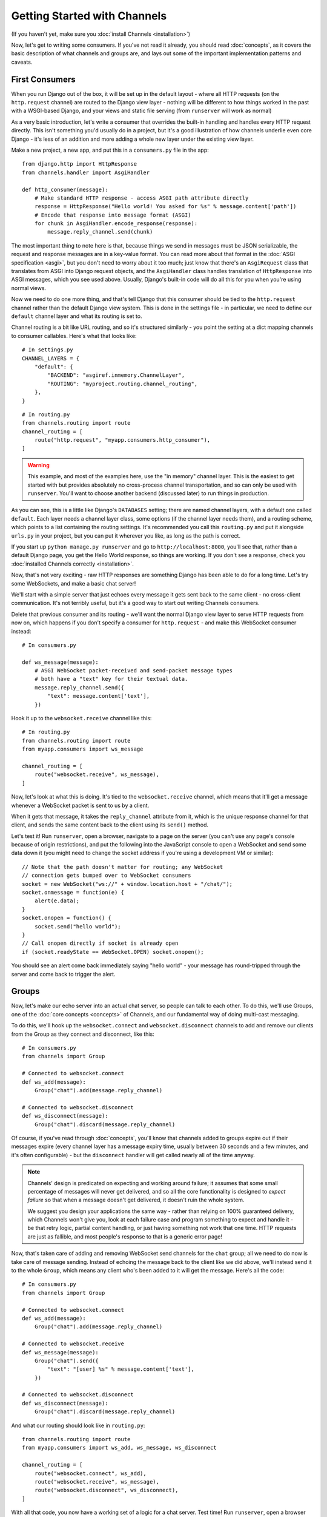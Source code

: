 Getting Started with Channels
=============================

(If you haven't yet, make sure you :doc:`install Channels <installation>`)

Now, let's get to writing some consumers. If you've not read it already,
you should read :doc:`concepts`, as it covers the basic description of what
channels and groups are, and lays out some of the important implementation
patterns and caveats.

First Consumers
---------------

When you run Django out of the box, it will be set up in the default layout -
where all HTTP requests (on the ``http.request`` channel) are routed to the
Django view layer - nothing will be different to how things worked in the past
with a WSGI-based Django, and your views and static file serving (from
``runserver`` will work as normal)

As a very basic introduction, let's write a consumer that overrides the built-in
handling and handles every HTTP request directly. This isn't something you'd
usually do in a project, but it's a good illustration of how channels
underlie even core Django - it's less of an addition and more adding a whole
new layer under the existing view layer.

Make a new project, a new app, and put this in a ``consumers.py`` file in the app::

    from django.http import HttpResponse
    from channels.handler import AsgiHandler

    def http_consumer(message):
        # Make standard HTTP response - access ASGI path attribute directly
        response = HttpResponse("Hello world! You asked for %s" % message.content['path'])
        # Encode that response into message format (ASGI)
        for chunk in AsgiHandler.encode_response(response):
            message.reply_channel.send(chunk)

The most important thing to note here is that, because things we send in
messages must be JSON serializable, the request and response messages
are in a key-value format. You can read more about that format in the
:doc:`ASGI specification <asgi>`, but you don't need to worry about it too much;
just know that there's an ``AsgiRequest`` class that translates from ASGI into
Django request objects, and the ``AsgiHandler`` class handles translation of
``HttpResponse`` into ASGI messages, which you see used above. Usually,
Django's built-in code will do all this for you when you're using normal views.

Now we need to do one more thing, and that's tell Django that this consumer
should be tied to the ``http.request`` channel rather than the default Django
view system. This is done in the settings file - in particular, we need to
define our ``default`` channel layer and what its routing is set to.

Channel routing is a bit like URL routing, and so it's structured similarly -
you point the setting at a dict mapping channels to consumer callables.
Here's what that looks like::

    # In settings.py
    CHANNEL_LAYERS = {
        "default": {
            "BACKEND": "asgiref.inmemory.ChannelLayer",
            "ROUTING": "myproject.routing.channel_routing",
        },
    }

::

    # In routing.py
    from channels.routing import route
    channel_routing = [
        route("http.request", "myapp.consumers.http_consumer"),
    ]

.. warning::
   This example, and most of the examples here, use the "in memory" channel
   layer. This is the easiest to get started with but provides absolutely no
   cross-process channel transportation, and so can only be used with
   ``runserver``. You'll want to choose another backend (discussed later)
   to run things in production.

As you can see, this is a little like Django's ``DATABASES`` setting; there are
named channel layers, with a default one called ``default``. Each layer
needs a channel layer class, some options (if the channel layer needs them),
and a routing scheme, which points to a list containing the routing settings.
It's recommended you call this ``routing.py`` and put it alongside ``urls.py``
in your project, but you can put it wherever you like, as long as the path is
correct.

If you start up ``python manage.py runserver`` and go to
``http://localhost:8000``, you'll see that, rather than a default Django page,
you get the Hello World response, so things are working. If you don't see
a response, check you :doc:`installed Channels correctly <installation>`.

Now, that's not very exciting - raw HTTP responses are something Django has
been able to do for a long time. Let's try some WebSockets, and make a basic
chat server!

We'll start with a simple server that just echoes every message it gets sent
back to the same client - no cross-client communication. It's not terribly
useful, but it's a good way to start out writing Channels consumers.

Delete that previous consumer and its routing - we'll want the normal Django view layer to
serve HTTP requests from now on, which happens if you don't specify a consumer
for ``http.request`` - and make this WebSocket consumer instead::

    # In consumers.py

    def ws_message(message):
        # ASGI WebSocket packet-received and send-packet message types
        # both have a "text" key for their textual data. 
        message.reply_channel.send({
            "text": message.content['text'],
        })

Hook it up to the ``websocket.receive`` channel like this::

    # In routing.py
    from channels.routing import route
    from myapp.consumers import ws_message

    channel_routing = [
        route("websocket.receive", ws_message),
    ]

Now, let's look at what this is doing. It's tied to the
``websocket.receive`` channel, which means that it'll get a message
whenever a WebSocket packet is sent to us by a client.

When it gets that message, it takes the ``reply_channel`` attribute from it, which
is the unique response channel for that client, and sends the same content
back to the client using its ``send()`` method.

Let's test it! Run ``runserver``, open a browser, navigate to a page on the server
(you can't use any page's console because of origin restrictions), and put the
following into the JavaScript console to open a WebSocket and send some data
down it (you might need to change the socket address if you're using a
development VM or similar)::

    // Note that the path doesn't matter for routing; any WebSocket
    // connection gets bumped over to WebSocket consumers
    socket = new WebSocket("ws://" + window.location.host + "/chat/");
    socket.onmessage = function(e) {
        alert(e.data);
    }
    socket.onopen = function() {
        socket.send("hello world");
    }
    // Call onopen directly if socket is already open
    if (socket.readyState == WebSocket.OPEN) socket.onopen();

You should see an alert come back immediately saying "hello world" - your
message has round-tripped through the server and come back to trigger the alert.

Groups
------

Now, let's make our echo server into an actual chat server, so people can talk
to each other. To do this, we'll use Groups, one of the :doc:`core concepts <concepts>`
of Channels, and our fundamental way of doing multi-cast messaging.

To do this, we'll hook up the ``websocket.connect`` and ``websocket.disconnect``
channels to add and remove our clients from the Group as they connect and
disconnect, like this::

    # In consumers.py
    from channels import Group

    # Connected to websocket.connect
    def ws_add(message):
        Group("chat").add(message.reply_channel)

    # Connected to websocket.disconnect
    def ws_disconnect(message):
        Group("chat").discard(message.reply_channel)

Of course, if you've read through :doc:`concepts`, you'll know that channels
added to groups expire out if their messages expire (every channel layer has
a message expiry time, usually between 30 seconds and a few minutes, and it's
often configurable) - but the ``disconnect`` handler will get called nearly all
of the time anyway.

.. note::
    Channels' design is predicated on expecting and working around failure;
    it assumes that some small percentage of messages will never get delivered,
    and so all the core functionality is designed to *expect failure* so that
    when a message doesn't get delivered, it doesn't ruin the whole system.

    We suggest you design your applications the same way - rather than relying
    on 100% guaranteed delivery, which Channels won't give you, look at each
    failure case and program something to expect and handle it - be that retry
    logic, partial content handling, or just having something not work that one
    time. HTTP requests are just as fallible, and most people's response to that
    is a generic error page!

.. _websocket-example:

Now, that's taken care of adding and removing WebSocket send channels for the
``chat`` group; all we need to do now is take care of message sending. Instead
of echoing the message back to the client like we did above, we'll instead send
it to the whole ``Group``, which means any client who's been added to it will
get the message. Here's all the code::

    # In consumers.py
    from channels import Group

    # Connected to websocket.connect
    def ws_add(message):
        Group("chat").add(message.reply_channel)

    # Connected to websocket.receive
    def ws_message(message):
        Group("chat").send({
            "text": "[user] %s" % message.content['text'],
        })

    # Connected to websocket.disconnect
    def ws_disconnect(message):
        Group("chat").discard(message.reply_channel)

And what our routing should look like in ``routing.py``::

    from channels.routing import route
    from myapp.consumers import ws_add, ws_message, ws_disconnect

    channel_routing = [
        route("websocket.connect", ws_add),
        route("websocket.receive", ws_message),
        route("websocket.disconnect", ws_disconnect),
    ]

With all that code, you now have a working set of a logic for a chat server.
Test time! Run ``runserver``, open a browser and use that same JavaScript
code in the developer console as before::

    // Note that the path doesn't matter right now; any WebSocket
    // connection gets bumped over to WebSocket consumers
    socket = new WebSocket("ws://" + window.location.host + "/chat/");
    socket.onmessage = function(e) {
        alert(e.data);
    }
    socket.onopen = function() {
        socket.send("hello world");
    }
    // Call onopen directly if socket is already open
    if (socket.readyState == WebSocket.OPEN) socket.onopen();

You should see an alert come back immediately saying "hello world" - but this
time, you can open another tab and do the same there, and both tabs will
receive the message and show an alert. Any incoming message is sent to the
``chat`` group by the ``ws_message`` consumer, and both your tabs will have
been put into the ``chat`` group when they connected.

Feel free to put some calls to ``print`` in your handler functions too, if you
like, so you can understand when they're called. You can also use ``pdb`` and
other similar methods you'd use to debug normal Django projects.


Running with Channels
---------------------

Because Channels takes Django into a multi-process model, you no longer run
everything in one process along with a WSGI server (of course, you're still
free to do that if you don't want to use Channels). Instead, you run one or
more *interface servers*, and one or more *worker servers*, connected by
that *channel layer* you configured earlier.

There are multiple kinds of "interface servers", and each one will service a
different type of request - one might do both WebSocket and HTTP requests, while
another might act as an SMS message gateway, for example.

These are separate from the "worker servers" where Django will run actual logic,
though, and so the *channel layer* transports the content of channels across
the network. In a production scenario, you'd usually run *worker servers*
as a separate cluster from the *interface servers*, though of course you
can run both as separate processes on one machine too.

By default, Django doesn't have a channel layer configured - it doesn't need one to run
normal WSGI requests, after all. As soon as you try to add some consumers,
though, you'll need to configure one.

In the example above we used the in-memory channel layer implementation
as our default channel layer. This just stores all the channel data in a dict
in memory, and so isn't actually cross-process; it only works inside
``runserver``, as that runs the interface and worker servers in different threads
inside the same process. When you deploy to production, you'll need to
use a channel layer like the Redis backend ``asgi_redis`` that works cross-process;
see :doc:`backends` for more.

The second thing, once we have a networked channel backend set up, is to make
sure we're running an interface server that's capable of serving WebSockets.
To solve this, Channels comes with ``daphne``, an interface server
that can handle both HTTP and WebSockets at the same time, and then ties this
in to run when you run ``runserver`` - you shouldn't notice any difference
from the normal Django ``runserver``, though some of the options may be a little
different.

*(Under the hood, runserver is now running Daphne in one thread and a worker
with autoreload in another - it's basically a miniature version of a deployment,
but all in one process)*

Let's try out the Redis backend - Redis runs on pretty much every machine, and
has a very small overhead, which makes it perfect for this kind of thing. Install
the ``asgi_redis`` package using ``pip``. ::

    pip install asgi_redis

and set up your channel layer like this::

    # In settings.py
    CHANNEL_LAYERS = {
        "default": {
            "BACKEND": "asgi_redis.RedisChannelLayer",
            "CONFIG": {
                "hosts": [("localhost", 6379)],
            },
            "ROUTING": "myproject.routing.channel_routing",
        },
    }

Fire up ``runserver``, and it'll work as before - unexciting, like good
infrastructure should be. You can also try out the cross-process nature; run
these two commands in two terminals:

* ``manage.py runserver --noworker``
* ``manage.py runworker``

As you can probably guess, this disables the worker threads in ``runserver``
and handles them in a separate process. You can pass ``-v 2`` to ``runworker``
if you want to see logging as it runs the consumers.

If Django is in debug mode (``DEBUG=True``), then ``runworker`` will serve
static files, as ``runserver`` does. Just like a normal Django setup, you'll
have to set up your static file serving for when ``DEBUG`` is turned off.

Persisting Data
---------------

Echoing messages is a nice simple example, but it's ignoring the real
need for a system like this - persistent state for connections.
Let's consider a basic chat site where a user requests a chat room upon initial
connection, as part of the query string (e.g. ``wss://host/websocket?room=abc``).

The ``reply_channel`` attribute you've seen before is our unique pointer to the
open WebSocket - because it varies between different clients, it's how we can
keep track of "who" a message is from. Remember, Channels is network-transparent
and can run on multiple workers, so you can't just store things locally in
global variables or similar.

Instead, the solution is to persist information keyed by the ``reply_channel`` in
some other data store - sound familiar? This is what Django's session framework
does for HTTP requests, using a cookie as the key. Wouldn't it be useful if
we could get a session using the ``reply_channel`` as a key?

Channels provides a ``channel_session`` decorator for this purpose - it
provides you with an attribute called ``message.channel_session`` that acts
just like a normal Django session.

Let's use it now to build a chat server that expects you to pass a chatroom
name in the path of your WebSocket request (we'll ignore auth for now - that's next)::

    # In consumers.py
    from channels import Group
    from channels.sessions import channel_session

    # Connected to websocket.connect
    @channel_session
    def ws_connect(message):
        # Work out room name from path (ignore slashes)
        room = message.content['path'].strip("/")
        # Save room in session and add us to the group
        message.channel_session['room'] = room
        Group("chat-%s" % room).add(message.reply_channel)

    # Connected to websocket.receive
    @channel_session
    def ws_message(message):
        Group("chat-%s" % message.channel_session['room']).send({
            "text": message['text'],
        })

    # Connected to websocket.disconnect
    @channel_session
    def ws_disconnect(message):
        Group("chat-%s" % message.channel_session['room']).discard(message.reply_channel)

Update ``routing.py`` as well::

    # in routing.py
    from channels.routing import route
    from myapp.consumers import ws_connect, ws_message, ws_disconnect

    channel_routing = [
        route("websocket.connect", ws_connect),
        route("websocket.receive", ws_message),
        route("websocket.disconnect", ws_disconnect),
    ]

If you play around with it from the console (or start building a simple
JavaScript chat client that appends received messages to a div), you'll see
that you can set a chat room with the initial request.


Authentication
--------------

Now, of course, a WebSocket solution is somewhat limited in scope without the
ability to live with the rest of your website - in particular, we want to make
sure we know what user we're talking to, in case we have things like private
chat channels (we don't want a solution where clients just ask for the right
channels, as anyone could change the code and just put in private channel names)

It can also save you having to manually make clients ask for what they want to
see; if I see you open a WebSocket to my "updates" endpoint, and I know which
user you are, I can just auto-add that channel to all the relevant groups (mentions
of that user, for example).

Handily, as WebSockets start off using the HTTP protocol, they have a lot of
familiar features, including a path, GET parameters, and cookies. We'd like to
use these to hook into the familiar Django session and authentication systems;
after all, WebSockets are no good unless we can identify who they belong to
and do things securely.

In addition, we don't want the interface servers storing data or trying to run
authentication; they're meant to be simple, lean, fast processes without much
state, and so we'll need to do our authentication inside our consumer functions.

Fortunately, because Channels has an underlying spec for WebSockets and other
messages (:doc:`ASGI <asgi>`), it ships with decorators that help you with
both authentication and getting the underlying Django session (which is what
Django authentication relies on).

Channels can use Django sessions either from cookies (if you're running your
websocket server on the same port as your main site, using something like Daphne),
or from a ``session_key`` GET parameter, which is works if you want to keep
running your HTTP requests through a WSGI server and offload WebSockets to a
second server process on another port.

You get access to a user's normal Django session using the ``http_session``
decorator - that gives you a ``message.http_session`` attribute that behaves
just like ``request.session``. You can go one further and use ``http_session_user``
which will provide a ``message.user`` attribute as well as the session attribute.

Now, one thing to note is that you only get the detailed HTTP information
during the ``connect`` message of a WebSocket connection (you can read more
about that in the :doc:`ASGI spec <asgi>`) - this means we're not
wasting bandwidth sending the same information over the wire needlessly.

This also means we'll have to grab the user in the connection handler and then
store it in the session; thankfully, Channels ships with both a ``channel_session_user``
decorator that works like the ``http_session_user`` decorator we mentioned above but
loads the user from the *channel* session rather than the *HTTP* session,
and a function called ``transfer_user`` which replicates a user from one session
to another. Even better, it combines all of these into a ``channel_session_user_from_http``
decorator.

Bringing that all together, let's make a chat server where users can only
chat to people with the same first letter of their username::

    # In consumers.py
    from channels import Channel, Group
    from channels.sessions import channel_session
    from channels.auth import http_session_user, channel_session_user, channel_session_user_from_http

    # Connected to websocket.connect
    @channel_session_user_from_http
    def ws_add(message):
        # Add them to the right group
        Group("chat-%s" % message.user.username[0]).add(message.reply_channel)

    # Connected to websocket.receive
    @channel_session_user
    def ws_message(message):
        Group("chat-%s" % message.user.username[0]).send({
            "text": message['text'],
        })

    # Connected to websocket.disconnect
    @channel_session_user
    def ws_disconnect(message):
        Group("chat-%s" % message.user.username[0]).discard(message.reply_channel)

If you're just using ``runserver`` (and so Daphne), you can just connect
and your cookies should transfer your auth over. If you were running WebSockets
on a separate port, you'd have to remember to provide the
Django session ID as part of the URL, like this::

    socket = new WebSocket("ws://127.0.0.1:9000/?session_key=abcdefg");

You can get the current session key in a template with ``{{ request.session.session_key }}``.
Note that this can't work with signed cookie sessions - since only HTTP
responses can set cookies, it needs a backend it can write to to separately
store state.


Routing
-------

The ``routing.py`` file acts very much like Django's ``urls.py``, including the
ability to route things to different consumers based on ``path``, or any other
message attribute that's a string (for example, ``http.request`` messages have
a ``method`` key you could route based on).

Much like urls, you route using regular expressions; the main difference is that
because the ``path`` is not special-cased - Channels doesn't know that it's a URL -
you have to start patterns with the root ``/``, and end includes without a ``/``
so that when the patterns combine, they work correctly.

Finally, because you're matching against message contents using keyword arguments,
you can only use named groups in your regular expressions! Here's an example of
routing our chat from above::

    http_routing = [
        route("http.request", poll_consumer, path=r"^/poll/$", method=r"^POST$"),
    ]

    chat_routing = [
        route("websocket.connect", chat_connect, path=r"^/(?P<room>[a-zA-Z0-9_]+)/$"),
        route("websocket.disconnect", chat_disconnect),
    ]

    routing = [
        # You can use a string import path as the first argument as well.
        include(chat_routing, path=r"^/chat"),
        include(http_routing),
    ]

The routing is resolved in order, short-circuiting around the
includes if one or more of their matches fails. You don't have to start with
the ``^`` symbol - we use Python's ``re.match`` function, which starts at the
start of a line anyway - but it's considered good practice.

When an include matches part of a message value, it chops off the bit of the
value it matched before passing it down to its routes or sub-includes, so you
can put the same routing under multiple includes with different prefixes if
you like.

Because these matches come through as keyword arguments, we could modify our
consumer above to use a room based on URL rather than username::

    # Connected to websocket.connect
    @channel_session_user_from_http
    def ws_add(message, room):
        # Add them to the right group
        Group("chat-%s" % room).add(message.reply_channel)

In the next section, we'll change to sending the ``room`` as a part of the
WebSocket message - which you might do if you had a multiplexing client -
but you could use routing there as well.


Models
------

So far, we've just been taking incoming messages and rebroadcasting them to
other clients connected to the same group, but this isn't that great; really,
we want to persist messages to a datastore, and we'd probably like to be
able to inject messages into chatrooms from things other than WebSocket client
connections (perhaps a built-in bot, or server status messages).

Thankfully, we can just use Django's ORM to handle persistence of messages and
easily integrate the send into the save flow of the model, rather than the
message receive - that way, any new message saved will be broadcast to all
the appropriate clients, no matter where it's saved from.

We'll even take some performance considerations into account: We'll make our
own custom channel for new chat messages and move the model save and the chat
broadcast into that, meaning the sending process/consumer can move on
immediately and not spend time waiting for the database save and the
(slow on some backends) ``Group.send()`` call.

Let's see what that looks like, assuming we
have a ChatMessage model with ``message`` and ``room`` fields::

    # In consumers.py
    from channels import Channel
    from channels.sessions import channel_session
    from .models import ChatMessage

    # Connected to chat-messages
    def msg_consumer(message):
        # Save to model
        room = message.content['room']
        ChatMessage.objects.create(
            room=room,
            message=message.content['message'],
        )
        # Broadcast to listening sockets
        Group("chat-%s" % room).send({
            "text": message.content['message'],
        })

    # Connected to websocket.connect
    @channel_session
    def ws_connect(message):
        # Work out room name from path (ignore slashes)
        room = message.content['path'].strip("/")
        # Save room in session and add us to the group
        message.channel_session['room'] = room
        Group("chat-%s" % room).add(message.reply_channel)

    # Connected to websocket.receive
    @channel_session
    def ws_message(message):
        # Stick the message onto the processing queue
        Channel("chat-messages").send({
            "room": message.channel_session['room'],
            "message": message['text'],
        })

    # Connected to websocket.disconnect
    @channel_session
    def ws_disconnect(message):
        Group("chat-%s" % message.channel_session['room']).discard(message.reply_channel)

Note that we could add messages onto the ``chat-messages`` channel from anywhere;
inside a View, inside another model's ``post_save`` signal, inside a management
command run via ``cron``. If we wanted to write a bot, too, we could put its
listening logic inside the ``chat-messages`` consumer, as every message would
pass through it.


.. _enforcing-ordering:

Enforcing Ordering
------------------

There's one final concept we want to introduce you to before you go on to build
sites with Channels - consumer ordering.

Because Channels is a distributed system that can have many workers, by default
it just processes messages in the order the workers get them off the queue.
It's entirely feasible for a WebSocket interface server to send out a ``connect``
and a ``receive`` message close enough together that a second worker will pick
up and start processing the ``receive`` message before the first worker has
finished processing the ``connect`` worker.

This is particularly annoying if you're storing things in the session in the
``connect`` consumer and trying to get them in the ``receive`` consumer - because
the ``connect`` consumer hasn't exited, its session hasn't saved. You'd get the
same effect if someone tried to request a view before the login view had finished
processing, but there you're not expecting that page to run after the login,
whereas you'd naturally expect ``receive`` to run after ``connect``.

Channels has a solution - the ``enforce_ordering`` decorator. All WebSocket
messages contain an ``order`` key, and this decorator uses that to make sure that
messages are consumed in the right order, in one of two modes:

* Slight ordering: Message 0 (``websocket.connect``) is done first, all others
  are unordered

* Strict ordering: All messages are consumed strictly in sequence

The decorator uses ``channel_session`` to keep track of what numbered messages
have been processed, and if a worker tries to run a consumer on an out-of-order
message, it raises the ``ConsumeLater`` exception, which puts the message
back on the channel it came from and tells the worker to work on another message.

There's a cost to using ``enforce_ordering``, which is why it's an optional
decorator, and the cost is much greater in *strict* mode than it is in
*slight* mode. Generally you'll want to use *slight* mode for most session-based WebSocket
and other "continuous protocol" things. Here's an example, improving our
first-letter-of-username chat from earlier::

    # In consumers.py
    from channels import Channel, Group
    from channels.sessions import channel_session, enforce_ordering
    from channels.auth import http_session_user, channel_session_user, channel_session_user_from_http

    # Connected to websocket.connect
    @enforce_ordering(slight=True)
    @channel_session_user_from_http
    def ws_add(message):
        # Add them to the right group
        Group("chat-%s" % message.user.username[0]).add(message.reply_channel)

    # Connected to websocket.receive
    @enforce_ordering(slight=True)
    @channel_session_user
    def ws_message(message):
        Group("chat-%s" % message.user.username[0]).send({
            "text": message['text'],
        })

    # Connected to websocket.disconnect
    @enforce_ordering(slight=True)
    @channel_session_user
    def ws_disconnect(message):
        Group("chat-%s" % message.user.username[0]).discard(message.reply_channel)

Slight ordering does mean that it's possible for a ``disconnect`` message to
get processed before a ``receive`` message, but that's fine in this case;
the client is disconnecting anyway, they don't care about those pending messages.

Strict ordering is the default as it's the most safe; to use it, just call
the decorator without arguments::

    @enforce_ordering
    def ws_message(message):
        ...

Generally, the performance (and safety) of your ordering is tied to your
session backend's performance. Make sure you choose session backend wisely
if you're going to rely heavily on ``enforce_ordering``.


Next Steps
----------

That covers the basics of using Channels; you've seen not only how to use basic
channels, but also seen how they integrate with WebSockets, how to use groups
to manage logical sets of channels, and how Django's session and authentication
systems easily integrate with WebSockets.

We recommend you read through the rest of the reference documentation to see
more about what you can do with channels; in particular, you may want to look at
our :doc:`deploying` documentation to get an idea of how to
design and run apps in production environments.
